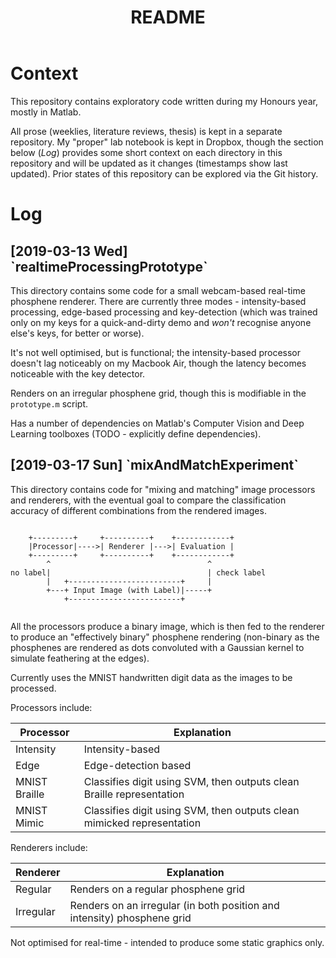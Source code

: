 #+TITLE: README

* Context

This repository contains exploratory code written during my Honours year, mostly
in Matlab.

All prose (weeklies, literature reviews, thesis) is kept in a separate
repository. My "proper" lab notebook is kept in Dropbox, though the section
below ([[Log]]) provides some short context on each directory in this repository and
will be updated as it changes (timestamps show last updated). Prior states of
this repository can be explored via the Git history.

* Log

** [2019-03-13 Wed] `realtimeProcessingPrototype`

This directory contains some code for a small webcam-based real-time phosphene
renderer. There are currently three modes - intensity-based processing,
edge-based processing and key-detection (which was trained only on my keys for a
quick-and-dirty demo and /won't/ recognise anyone else's keys, for better or
worse).

It's not well optimised, but is functional; the intensity-based processor
doesn't lag noticeably on my Macbook Air, though the latency becomes noticeable
with the key detector.

Renders on an irregular phosphene grid, though this is modifiable in the
=prototype.m= script.

Has a number of dependencies on Matlab's Computer Vision and Deep Learning
toolboxes (TODO - explicitly define dependencies).

** [2019-03-17 Sun] `mixAndMatchExperiment`

This directory contains code for "mixing and matching" image processors and
renderers, with the eventual goal to compare the classification accuracy of
different combinations from the rendered images.

#+begin_src ditaa

      +---------+     +----------+    +------------+
      |Processor|---->| Renderer |--->| Evaluation |
      +---------+     +----------+    +------------+
          ^                                   ^
  no label|                                   | check label
          |   +-------------------------+     |
          +---+ Input Image (with Label)|-----+
              +-------------------------+

#+end_src

All the processors produce a binary image, which is then fed to the renderer to
produce an "effectively binary" phosphene rendering (non-binary as the
phosphenes are rendered as dots convoluted with a Gaussian kernel to simulate
feathering at the edges).

Currently uses the MNIST handwritten digit data as the images to be processed.

Processors include:

| Processor     | Explanation                                                             |
|---------------+-------------------------------------------------------------------------|
| Intensity     | Intensity-based                                                         |
| Edge          | Edge-detection based                                                    |
| MNIST Braille | Classifies digit using SVM, then outputs clean Braille representation   |
| MNIST Mimic   | Classifies digit using SVM, then outputs clean  mimicked representation |

Renderers include:

| Renderer  | Explanation                                                             |
|-----------+-------------------------------------------------------------------------|
| Regular   | Renders on a regular phosphene grid                                     |
| Irregular | Renders on an irregular (in both position and intensity) phosphene grid |


Not optimised for real-time - intended to produce some static graphics only.
